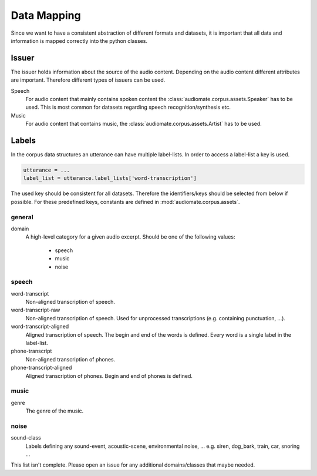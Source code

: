 .. _data-mapping:

Data Mapping
============

Since we want to have a consistent abstraction of different formats and datasets,
it is important that all data and information is mapped correctly into the python classes.

Issuer
------

The issuer holds information about the source of the audio content.
Depending on the audio content different attributes are important.
Therefore different types of issuers can be used.

Speech
    For audio content that mainly contains spoken content the :class:`audiomate.corpus.assets.Speaker` has to be used.
    This is most common for datasets regarding speech recognition/synthesis etc.

Music
    For audio content that contains music, the :class:`audiomate.corpus.assets.Artist` has to be used.

Labels
------

In the corpus data structures an utterance can have multiple label-lists. In order to access a label-list a key is used.

.. code-block:: python

    utterance = ...
    label_list = utterance.label_lists['word-transcription']

The used key should be consistent for all datasets. Therefore the identifiers/keys should be selected from below
if possible. For these predefined keys, constants are defined in :mod:`audiomate.corpus.assets`.

general
^^^^^^^

domain
    A high-level category for a given audio excerpt. Should be one of the following values:

        * speech
        * music
        * noise


speech
^^^^^^

word-transcript
    Non-aligned transcription of speech.

word-transcript-raw
    Non-aligned transcription of speech. Used for unprocessed transcriptions (e.g. containing punctuation, ...).

word-transcript-aligned
    Aligned transcription of speech. The begin and end of the words is defined.
    Every word is a single label in the label-list.

phone-transcript
    Non-aligned transcription of phones.

phone-transcript-aligned
    Aligned transcription of phones. Begin and end of phones is defined.

music
^^^^^

genre
    The genre of the music.

noise
^^^^^

sound-class
    Labels defining any sound-event, acoustic-scene, environmental noise, ...
    e.g. siren, dog_bark, train, car, snoring ...


This list isn't complete. Please open an issue for any additional domains/classes that maybe needed.
